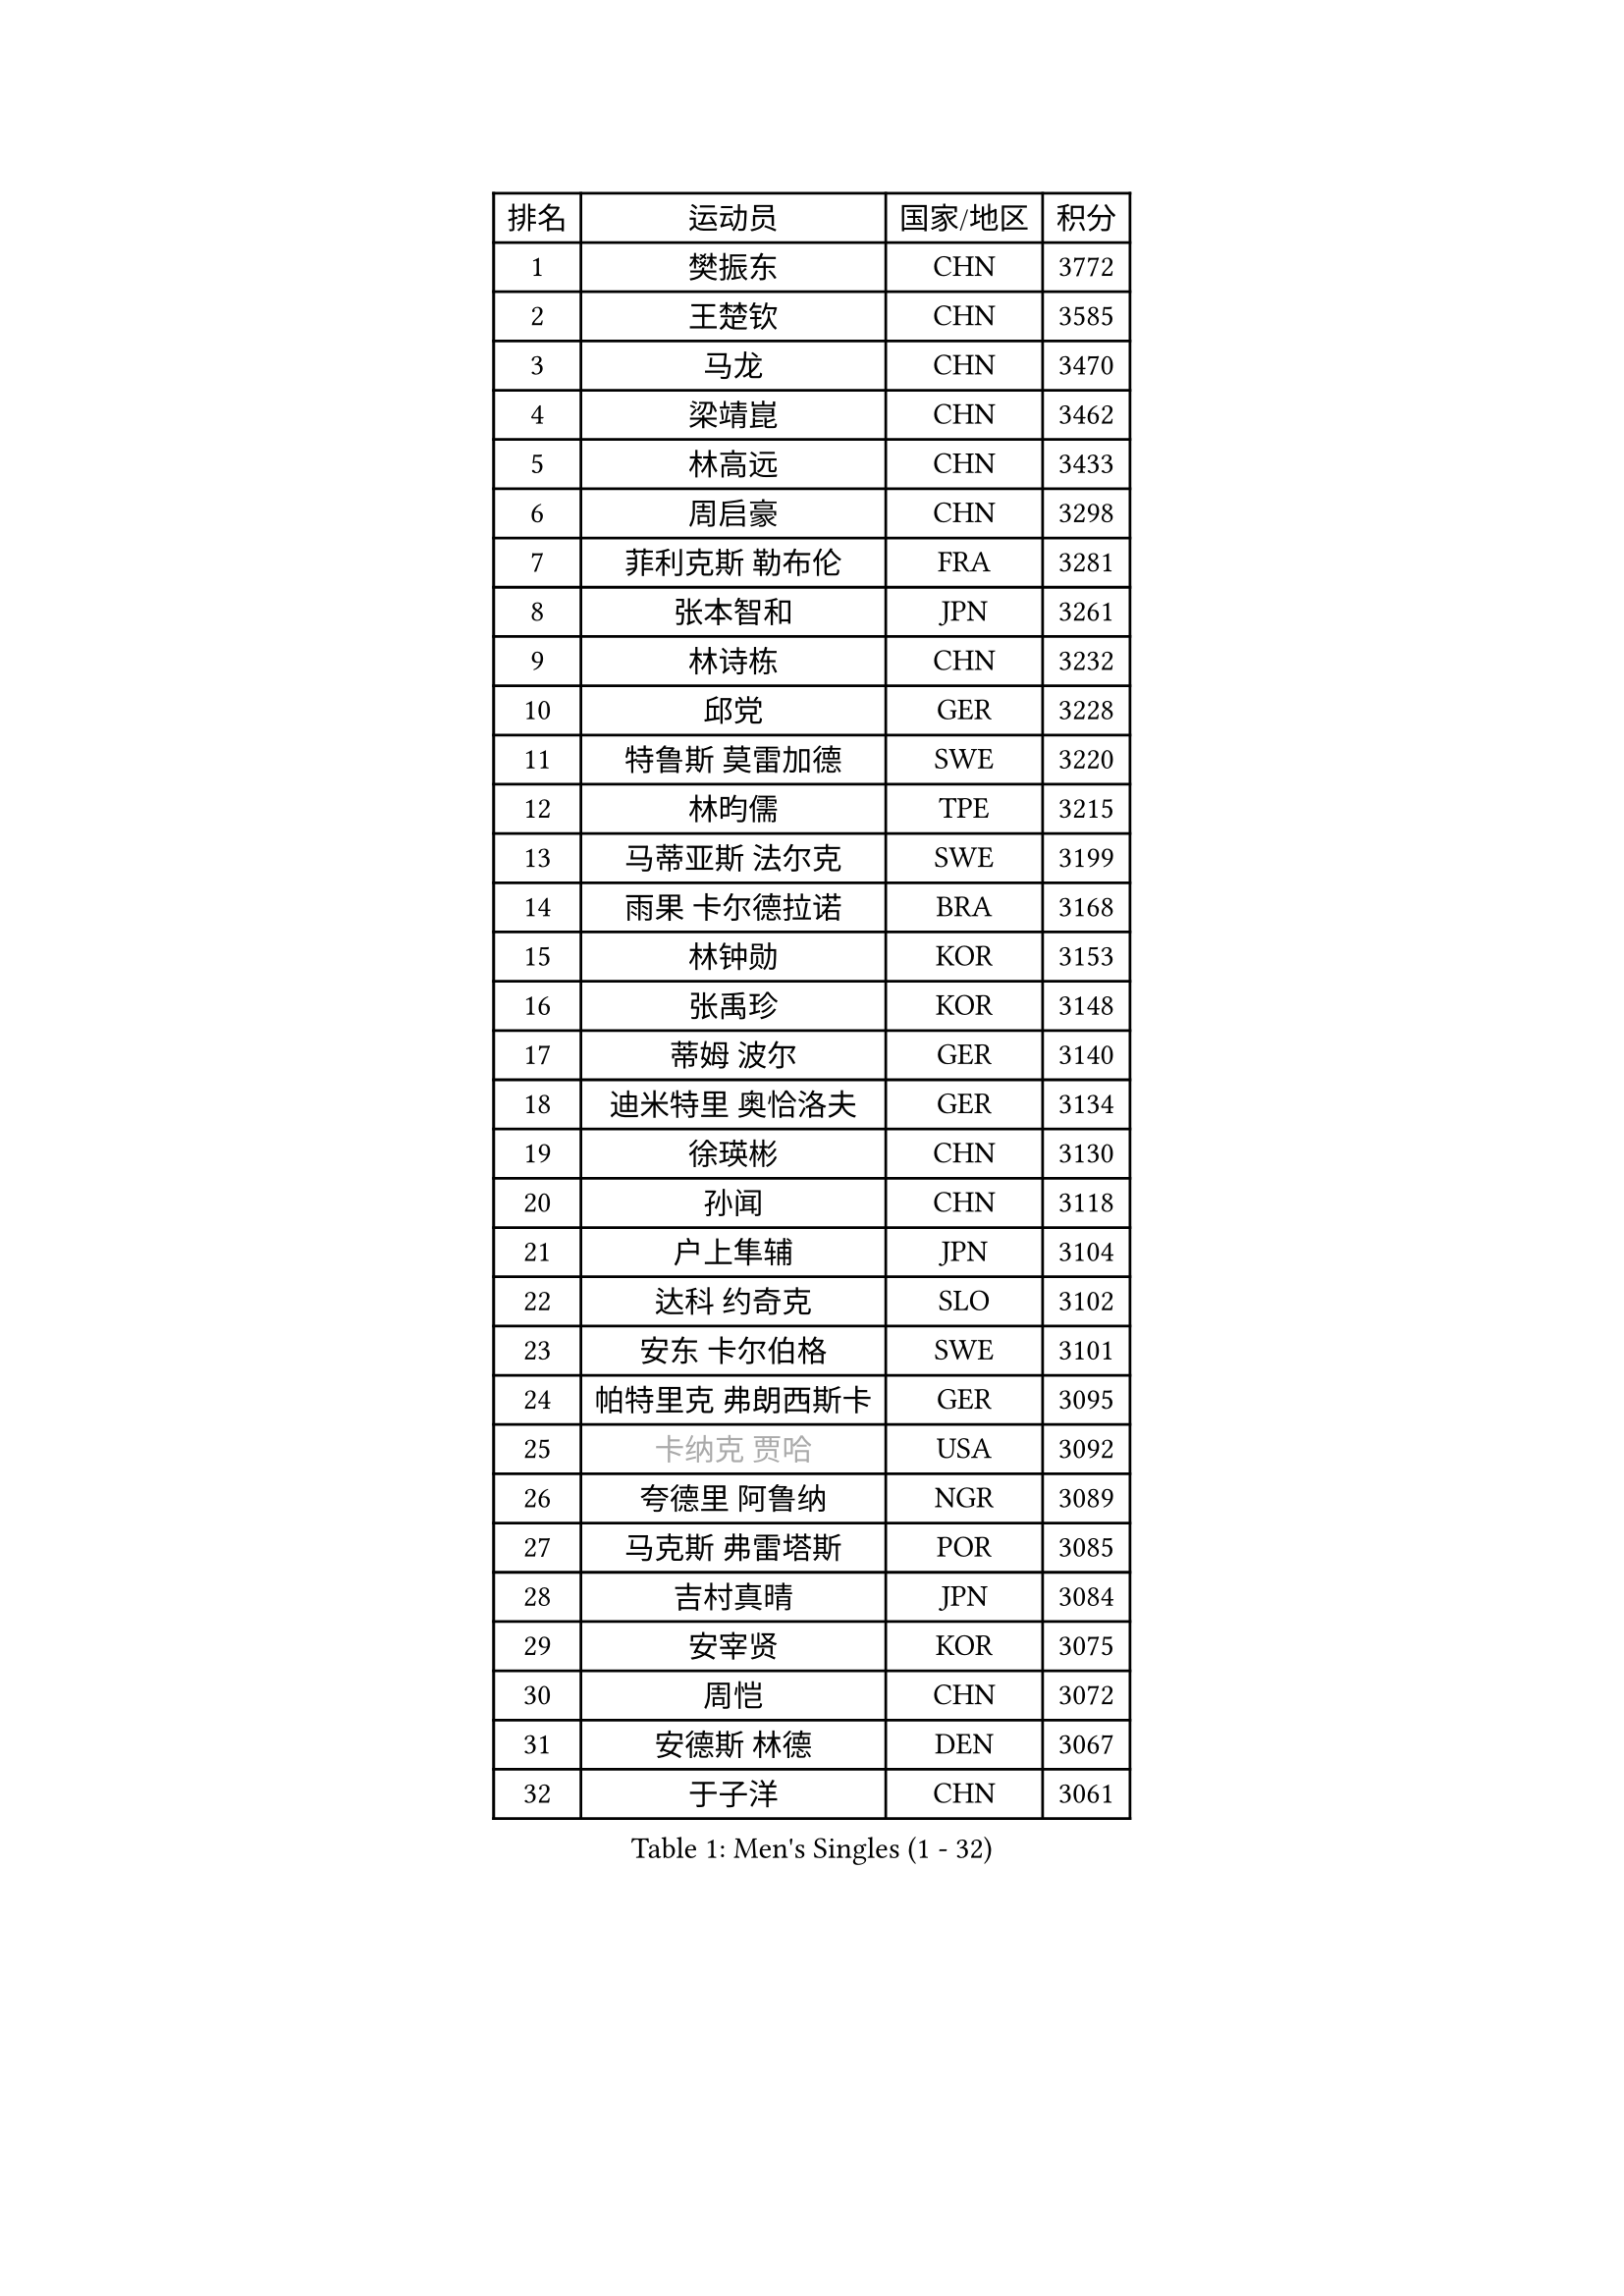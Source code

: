 
#set text(font: ("Courier New", "NSimSun"))
#figure(
  caption: "Men's Singles (1 - 32)",
    table(
      columns: 4,
      [排名], [运动员], [国家/地区], [积分],
      [1], [樊振东], [CHN], [3772],
      [2], [王楚钦], [CHN], [3585],
      [3], [马龙], [CHN], [3470],
      [4], [梁靖崑], [CHN], [3462],
      [5], [林高远], [CHN], [3433],
      [6], [周启豪], [CHN], [3298],
      [7], [菲利克斯 勒布伦], [FRA], [3281],
      [8], [张本智和], [JPN], [3261],
      [9], [林诗栋], [CHN], [3232],
      [10], [邱党], [GER], [3228],
      [11], [特鲁斯 莫雷加德], [SWE], [3220],
      [12], [林昀儒], [TPE], [3215],
      [13], [马蒂亚斯 法尔克], [SWE], [3199],
      [14], [雨果 卡尔德拉诺], [BRA], [3168],
      [15], [林钟勋], [KOR], [3153],
      [16], [张禹珍], [KOR], [3148],
      [17], [蒂姆 波尔], [GER], [3140],
      [18], [迪米特里 奥恰洛夫], [GER], [3134],
      [19], [徐瑛彬], [CHN], [3130],
      [20], [孙闻], [CHN], [3118],
      [21], [户上隼辅], [JPN], [3104],
      [22], [达科 约奇克], [SLO], [3102],
      [23], [安东 卡尔伯格], [SWE], [3101],
      [24], [帕特里克 弗朗西斯卡], [GER], [3095],
      [25], [#text(gray, "卡纳克 贾哈")], [USA], [3092],
      [26], [夸德里 阿鲁纳], [NGR], [3089],
      [27], [马克斯 弗雷塔斯], [POR], [3085],
      [28], [吉村真晴], [JPN], [3084],
      [29], [安宰贤], [KOR], [3075],
      [30], [周恺], [CHN], [3072],
      [31], [安德斯 林德], [DEN], [3067],
      [32], [于子洋], [CHN], [3061],
    )
  )#pagebreak()

#set text(font: ("Courier New", "NSimSun"))
#figure(
  caption: "Men's Singles (33 - 64)",
    table(
      columns: 4,
      [排名], [运动员], [国家/地区], [积分],
      [33], [向鹏], [CHN], [3054],
      [34], [奥马尔 阿萨尔], [EGY], [3047],
      [35], [赵子豪], [CHN], [3044],
      [36], [赵胜敏], [KOR], [3039],
      [37], [薛飞], [CHN], [3035],
      [38], [艾利克斯 勒布伦], [FRA], [3033],
      [39], [田中佑汰], [JPN], [3028],
      [40], [庄智渊], [TPE], [3020],
      [41], [黄镇廷], [HKG], [3012],
      [42], [徐海东], [CHN], [3011],
      [43], [刘丁硕], [CHN], [2992],
      [44], [帕纳吉奥迪斯 吉奥尼斯], [GRE], [2987],
      [45], [松岛辉空], [JPN], [2985],
      [46], [赵大成], [KOR], [2981],
      [47], [WANG Eugene], [CAN], [2973],
      [48], [梁俨苧], [CHN], [2972],
      [49], [FENG Yi-Hsin], [TPE], [2972],
      [50], [卢文 菲鲁斯], [GER], [2970],
      [51], [宇田幸矢], [JPN], [2959],
      [52], [乔纳森 格罗斯], [DEN], [2959],
      [53], [袁励岑], [CHN], [2954],
      [54], [GERALDO Joao], [POR], [2940],
      [55], [李尚洙], [KOR], [2938],
      [56], [HABESOHN Daniel], [AUT], [2936],
      [57], [吴晙诚], [KOR], [2930],
      [58], [ROBLES Alvaro], [ESP], [2929],
      [59], [NUYTINCK Cedric], [BEL], [2924],
      [60], [西蒙 高兹], [FRA], [2923],
      [61], [木造勇人], [JPN], [2919],
      [62], [汪洋], [SVK], [2917],
      [63], [#text(gray, "丹羽孝希")], [JPN], [2914],
      [64], [蒂亚戈 阿波罗尼亚], [POR], [2910],
    )
  )#pagebreak()

#set text(font: ("Courier New", "NSimSun"))
#figure(
  caption: "Men's Singles (65 - 96)",
    table(
      columns: 4,
      [排名], [运动员], [国家/地区], [积分],
      [65], [WALTHER Ricardo], [GER], [2907],
      [66], [神巧也], [JPN], [2907],
      [67], [克里斯坦 卡尔松], [SWE], [2905],
      [68], [篠塚大登], [JPN], [2902],
      [69], [利亚姆 皮切福德], [ENG], [2901],
      [70], [诺沙迪 阿拉米扬], [IRI], [2900],
      [71], [高承睿], [TPE], [2897],
      [72], [贝内迪克特 杜达], [GER], [2893],
      [73], [及川瑞基], [JPN], [2884],
      [74], [牛冠凯], [CHN], [2882],
      [75], [JANCARIK Lubomir], [CZE], [2880],
      [76], [斯蒂芬 门格尔], [GER], [2874],
      [77], [安德烈 加奇尼], [CRO], [2873],
      [78], [AN Ji Song], [PRK], [2863],
      [79], [基里尔 格拉西缅科], [KAZ], [2859],
      [80], [PUCAR Tomislav], [CRO], [2859],
      [81], [PARK Ganghyeon], [KOR], [2855],
      [82], [BARDET Lilian], [FRA], [2853],
      [83], [艾曼纽 莱贝松], [FRA], [2853],
      [84], [BADOWSKI Marek], [POL], [2853],
      [85], [ORT Kilian], [GER], [2850],
      [86], [ROLLAND Jules], [FRA], [2844],
      [87], [MONTEIRO Joao], [POR], [2843],
      [88], [吉村和弘], [JPN], [2839],
      [89], [WU Jiaji], [DOM], [2838],
      [90], [PERSSON Jon], [SWE], [2837],
      [91], [雅克布 迪亚斯], [POL], [2837],
      [92], [AKKUZU Can], [FRA], [2832],
      [93], [CASSIN Alexandre], [FRA], [2824],
      [94], [QUEK Izaac], [SGP], [2824],
      [95], [CHEN Yuanyu], [CHN], [2821],
      [96], [廖振珽], [TPE], [2817],
    )
  )#pagebreak()

#set text(font: ("Courier New", "NSimSun"))
#figure(
  caption: "Men's Singles (97 - 128)",
    table(
      columns: 4,
      [排名], [运动员], [国家/地区], [积分],
      [97], [ALLEGRO Martin], [BEL], [2817],
      [98], [曾蓓勋], [CHN], [2816],
      [99], [CARVALHO Diogo], [POR], [2815],
      [100], [BRODD Viktor], [SWE], [2813],
      [101], [AIDA Satoshi], [JPN], [2810],
      [102], [特里斯坦 弗洛雷], [FRA], [2809],
      [103], [URSU Vladislav], [MDA], [2809],
      [104], [#text(gray, "LIU Yebo")], [CHN], [2805],
      [105], [DRINKHALL Paul], [ENG], [2805],
      [106], [曹巍], [CHN], [2805],
      [107], [PISTEJ Lubomir], [SVK], [2804],
      [108], [PARK Chan-Hyeok], [KOR], [2802],
      [109], [DESAI Harmeet], [IND], [2801],
      [110], [LAM Siu Hang], [HKG], [2800],
      [111], [IONESCU Eduard], [ROU], [2798],
      [112], [GNANASEKARAN Sathiyan], [IND], [2797],
      [113], [CIFUENTES Horacio], [ARG], [2797],
      [114], [OUAICHE Stephane], [ALG], [2792],
      [115], [HACHARD Antoine], [FRA], [2789],
      [116], [DORR Esteban], [FRA], [2788],
      [117], [SGOUROPOULOS Ioannis], [GRE], [2786],
      [118], [ACHANTA Sharath Kamal], [IND], [2785],
      [119], [LAMBIET Florent], [BEL], [2785],
      [120], [吉山僚一], [JPN], [2784],
      [121], [罗伯特 加尔多斯], [AUT], [2780],
      [122], [DE NODREST Leo], [FRA], [2776],
      [123], [SAI Linwei], [CHN], [2776],
      [124], [MAJOROS Bence], [HUN], [2774],
      [125], [王晨策], [CHN], [2774],
      [126], [STUMPER Kay], [GER], [2774],
      [127], [YANG Tzu-Yi], [TPE], [2774],
      [128], [KANG Dongsoo], [KOR], [2772],
    )
  )
